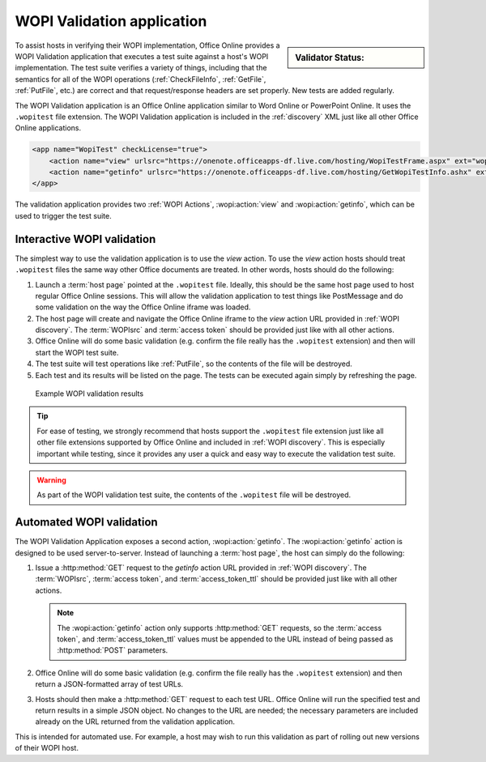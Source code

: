 
..  _validator:

WOPI Validation application
===========================

..  sidebar:: Validator Status:

    ..  raw:: html

        <div id="validator_issues"></div>

To assist hosts in verifying their WOPI implementation, Office Online provides a WOPI Validation application that
executes a test suite against a host's WOPI implementation. The test suite verifies a variety of things, including that
the semantics for all of the WOPI operations (:ref:`CheckFileInfo`, :ref:`GetFile`, :ref:`PutFile`, etc.) are correct
and that request/response headers are set properly. New tests are added regularly.

The WOPI Validation application is an Office Online application similar to Word Online or PowerPoint Online.
It uses the ``.wopitest`` file extension. The WOPI Validation application is included in the :ref:`discovery`
XML just like all other Office Online applications.

..  code-block:: xml

    <app name="WopiTest" checkLicense="true">
        <action name="view" urlsrc="https://onenote.officeapps-df.live.com/hosting/WopiTestFrame.aspx" ext="wopitest"/>
        <action name="getinfo" urlsrc="https://onenote.officeapps-df.live.com/hosting/GetWopiTestInfo.ashx" ext="wopitest"/>
    </app>

The validation application provides two :ref:`WOPI Actions`, :wopi:action:`view` and :wopi:action:`getinfo`, which
can be used to trigger the test suite.


Interactive WOPI validation
---------------------------

The simplest way to use the validation application is to use the *view* action. To use the *view* action hosts should
treat ``.wopitest`` files the same way other Office documents are treated. In other words, hosts should do the
following:

#. Launch a :term:`host page` pointed at the ``.wopitest`` file. Ideally, this should be the same host page used to
   host regular Office Online sessions. This will allow the validation application to test things like PostMessage and
   do some validation on the way the Office Online iframe was loaded.
#. The host page will create and navigate the Office Online iframe to the *view* action URL provided in
   :ref:`WOPI discovery`. The :term:`WOPIsrc` and :term:`access token` should be provided just like with all other
   actions.
#. Office Online will do some basic validation (e.g. confirm the file really has the ``.wopitest`` extension) and then
   will start the WOPI test suite.
#. The test suite will test operations like :ref:`PutFile`, so the contents of the file will be destroyed.
#. Each test and its results will be listed on the page. The tests can be executed again simply by refreshing the page.

..  figure:: /images/validator.png
    :alt: An image showing WOPI validation results.

    Example WOPI validation results


..  tip::

    For ease of testing, we strongly recommend that hosts support the ``.wopitest`` file extension just like all other
    file extensions supported by Office Online and included in :ref:`WOPI discovery`. This is especially important
    while testing, since it provides any user a quick and easy way to execute the validation test suite.

..  warning::

    As part of the WOPI validation test suite, the contents of the ``.wopitest`` file will be destroyed.


..  _automated validation:

Automated WOPI validation
-------------------------

The WOPI Validation Application exposes a second action, :wopi:action:`getinfo`. The :wopi:action:`getinfo` action is
designed to be used server-to-server. Instead of launching a :term:`host page`, the host can simply do the
following:

#. Issue a :http:method:`GET` request to the *getinfo* action URL provided in :ref:`WOPI discovery`. The
   :term:`WOPIsrc`, :term:`access token`, and :term:`access_token_ttl` should be provided just like with all other
   actions.

   ..  note::
       The :wopi:action:`getinfo` action only supports :http:method:`GET` requests, so the :term:`access token`, and
       :term:`access_token_ttl` values must be appended to the URL instead of being passed as :http:method:`POST`
       parameters.

#. Office Online will do some basic validation (e.g. confirm the file really has the ``.wopitest`` extension) and then
   return a JSON-formatted array of test URLs.

#. Hosts should then make a :http:method:`GET` request to each test URL. Office Online will run the specified
   test and return results in a simple JSON object. No changes to the URL are needed; the necessary parameters are
   included already on the URL returned from the validation application.

This is intended for automated use. For example, a host may wish to run this validation as part of rolling out new
versions of their WOPI host.
